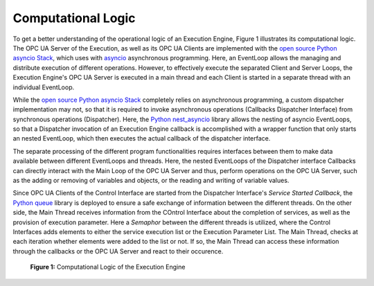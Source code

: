 ..
    Licensed under the MIT License.
    For details on the licensing terms, see the LICENSE file.
    SPDX-License-Identifier: MIT

    Copyright 2023-2024 (c) Fraunhofer IOSB (Author: Florian Düwel)

.. _Computational Logic:

Computational Logic
====================
To get a better understanding of the operational logic of an Execution Engine, Figure 1 illustrates its computational logic.
The OPC UA Server of the Execution, as well as its OPC UA Clients are implemented with the `open source Python asyncio Stack <https://github.com/FreeOpcUa/opcua-asyncio>`_,
which uses with `asyncio <https://docs.python.org/3/library/asyncio.html>`_ asynchronous programming. Here, an
EventLoop allows the managing and distribute execution of different operations. However, to effectively execute the separated Client and Server Loops, the Execution Engine's
OPC UA Server is executed in a main thread and each Client is started in a separate thread with an individual EventLoop.

While the `open source Python asyncio Stack <https://github.com/FreeOpcUa/opcua-asyncio>`_ completely relies on asynchronous programming, a custom dispatcher implementation may not,
so that it is required to invoke asynchronous operations (Callbacks Dispatcher Interface) from synchronous operations (Dispatcher). Here, the `Python nest_asyncio <https://github.com/erdewit/nest_asyncio>`_
library allows the nesting of asyncio EventLoops, so that a Dispatcher invocation of an Execution Engine callback is accomplished with a wrapper function that only starts an nested EventLoop,
which then executes the actual callback of the dispatcher interface.

The separate processing of the different program functionalities requires interfaces between them to make data available between different EventLoops and threads.
Here, the nested EventLoops of the Dispatcher interface Callbacks can directly interact with the Main Loop of the OPC UA Server and thus, perform operations on the OPC UA Server,
such as the adding or removing of variables and objects, or the reading and writing of variable values.

Since OPC UA Clients of the Control Interface are started from the Dispatcher Interface's *Service Started Callback*, the `Python queue <https://docs.python.org/3/library/queue.html>`_
library is deployed to ensure a safe exchange of information between the different threads. On the other side, the Main Thread receives information from the COntrol Interface about the completion of services,
as well as the provision of execution parameter. Here a *Semaphor* between the different threads is utilized, where the Control Interfaces adds elements to either the service execution list or the Execution Parameter List. The Main Thread,
checks at each iteration whether elements were added to the list or not. If so, the Main Thread can access these information through the callbacks or the OPC UA Server and react to their occurence.


.. figure:: /images/ComputationalLogic.png
   :alt: Overview
   :width: 100%

   **Figure 1:** Computational Logic of the Execution Engine